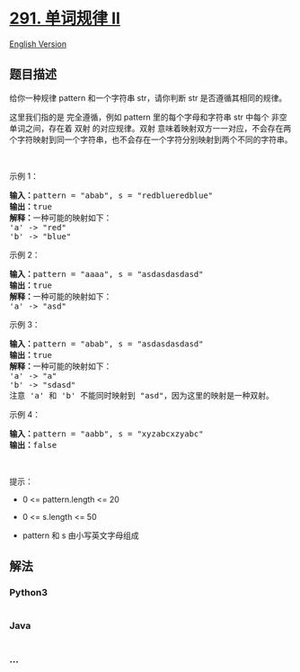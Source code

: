 * [[https://leetcode-cn.com/problems/word-pattern-ii][291. 单词规律 II]]
  :PROPERTIES:
  :CUSTOM_ID: 单词规律-ii
  :END:
[[./solution/0200-0299/0291.Word Pattern II/README_EN.org][English
Version]]

** 题目描述
   :PROPERTIES:
   :CUSTOM_ID: 题目描述
   :END:

#+begin_html
  <!-- 这里写题目描述 -->
#+end_html

#+begin_html
  <p>
#+end_html

给你一种规律 pattern 和一个字符串 str，请你判断 str 是否遵循其相同的规律。

#+begin_html
  </p>
#+end_html

#+begin_html
  <p>
#+end_html

这里我们指的是 完全遵循，例如 pattern 里的每个字母和字符串 str 中每个
非空 单词之间，存在着 双射 的对应规律。双射
意味着映射双方一一对应，不会存在两个字符映射到同一个字符串，也不会存在一个字符分别映射到两个不同的字符串。

#+begin_html
  </p>
#+end_html

#+begin_html
  <p>
#+end_html

 

#+begin_html
  </p>
#+end_html

#+begin_html
  <p>
#+end_html

示例 1：

#+begin_html
  </p>
#+end_html

#+begin_html
  <pre>
  <strong>输入：</strong>pattern = "abab", s = "redblueredblue"
  <strong>输出：</strong>true
  <strong>解释：</strong>一种可能的映射如下：
  'a' -> "red"
  'b' -> "blue"</pre>
#+end_html

#+begin_html
  <p>
#+end_html

示例 2：

#+begin_html
  </p>
#+end_html

#+begin_html
  <pre>
  <strong>输入：</strong>pattern = "aaaa", s = "asdasdasdasd"
  <strong>输出：</strong>true
  <strong>解释：</strong>一种可能的映射如下：
  'a' -> "asd"
  </pre>
#+end_html

#+begin_html
  <p>
#+end_html

示例 3：

#+begin_html
  </p>
#+end_html

#+begin_html
  <pre>
  <strong>输入：</strong>pattern = "abab", s = "asdasdasdasd"
  <strong>输出：</strong>true
  <strong>解释：</strong>一种可能的映射如下：
  'a' -> "a"
  'b' -> "sdasd"
  注意 'a' 和 'b' 不能同时映射到 "asd"，因为这里的映射是一种双射。
  </pre>
#+end_html

#+begin_html
  <p>
#+end_html

示例 4：

#+begin_html
  </p>
#+end_html

#+begin_html
  <pre>
  <strong>输入：</strong>pattern = "aabb", s = "xyzabcxzyabc"
  <strong>输出：</strong>false
  </pre>
#+end_html

#+begin_html
  <p>
#+end_html

 

#+begin_html
  </p>
#+end_html

#+begin_html
  <p>
#+end_html

提示：

#+begin_html
  </p>
#+end_html

#+begin_html
  <ul>
#+end_html

#+begin_html
  <li>
#+end_html

0 <= pattern.length <= 20

#+begin_html
  </li>
#+end_html

#+begin_html
  <li>
#+end_html

0 <= s.length <= 50

#+begin_html
  </li>
#+end_html

#+begin_html
  <li>
#+end_html

pattern 和 s 由小写英文字母组成

#+begin_html
  </li>
#+end_html

#+begin_html
  </ul>
#+end_html

** 解法
   :PROPERTIES:
   :CUSTOM_ID: 解法
   :END:

#+begin_html
  <!-- 这里可写通用的实现逻辑 -->
#+end_html

#+begin_html
  <!-- tabs:start -->
#+end_html

*** *Python3*
    :PROPERTIES:
    :CUSTOM_ID: python3
    :END:

#+begin_html
  <!-- 这里可写当前语言的特殊实现逻辑 -->
#+end_html

#+begin_src python
#+end_src

*** *Java*
    :PROPERTIES:
    :CUSTOM_ID: java
    :END:

#+begin_html
  <!-- 这里可写当前语言的特殊实现逻辑 -->
#+end_html

#+begin_src java
#+end_src

*** *...*
    :PROPERTIES:
    :CUSTOM_ID: section
    :END:
#+begin_example
#+end_example

#+begin_html
  <!-- tabs:end -->
#+end_html
